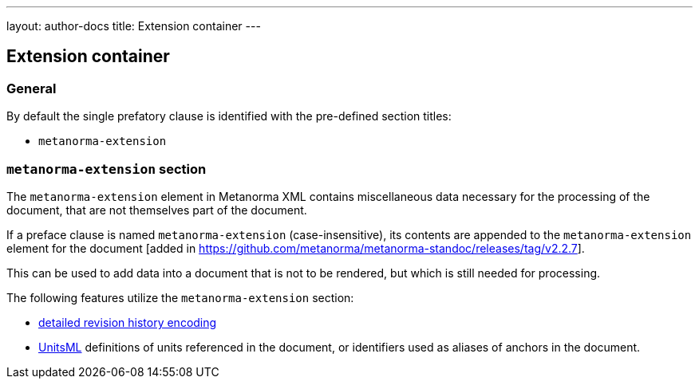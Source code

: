 ---
layout: author-docs
title: Extension container
---

== Extension container

=== General

By default the single prefatory clause is identified with the pre-defined
section titles:

* `metanorma-extension`

=== `metanorma-extension` section

The `metanorma-extension` element in Metanorma XML contains miscellaneous data
necessary for the processing of the document, that are not themselves part of
the document.

If a preface clause is named `metanorma-extension` (case-insensitive), its contents
are appended to the `metanorma-extension` element for the
document [added in https://github.com/metanorma/metanorma-standoc/releases/tag/v2.2.7].

This can be used to add data into a document that is not to be rendered, but
which is still needed for processing.

The following features utilize the `metanorma-extension` section:

* link:/author/topics/metadata/history.adoc[detailed revision history encoding]
* https://www.unitsml.org/[UnitsML] definitions of units referenced in the
document, or identifiers used as aliases of anchors in the document.

